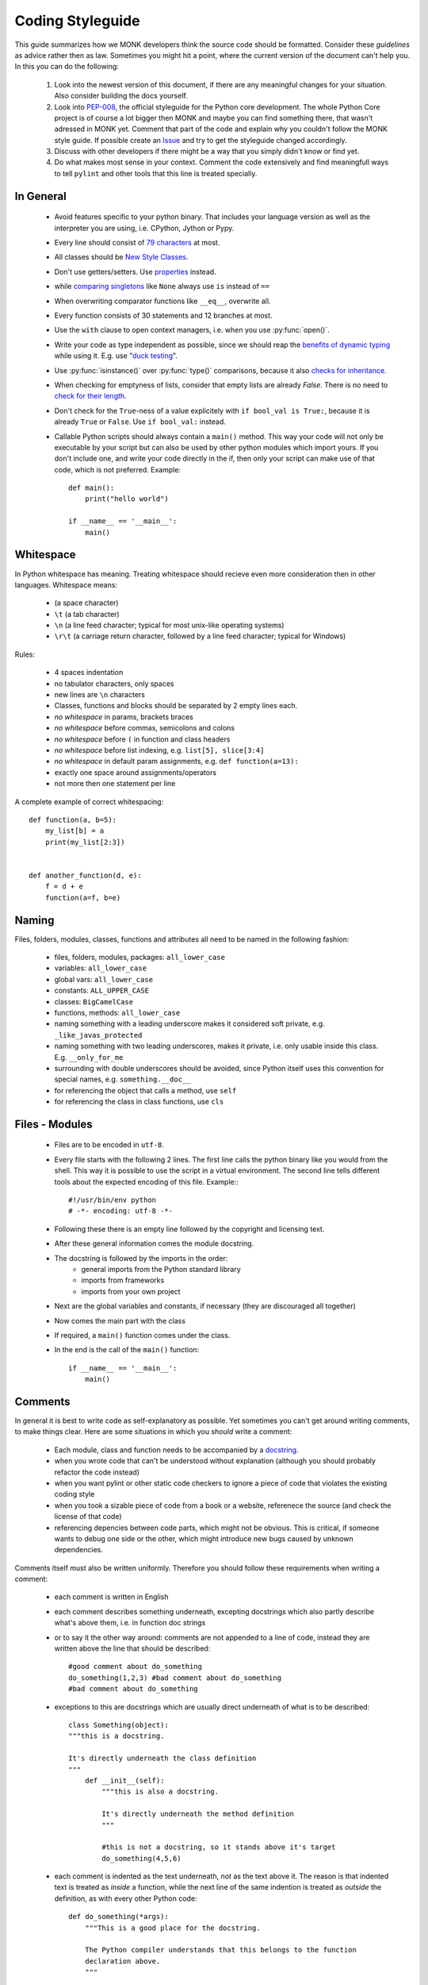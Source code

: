 #################
Coding Styleguide
#################

This guide summarizes how we MONK developers think the source code should be
formatted. Consider these *guidelines* as advice rather then as law. Sometimes
you might hit a point, where the current version of the document can't help
you. In this you can do the following:

 #. Look into the newest version of this document, if there are any
    meaningful changes for your situation. Also consider building the docs
    yourself.

 #. Look into `PEP-008`_, the official styleguide for the Python core
    development. The whole Python Core project is of course a lot bigger then
    MONK and maybe you can find something there, that wasn't adressed in MONK
    yet. Comment that part of the code and explain why you couldn't follow
    the MONK style guide. If possible create an `Issue`_ and try to get the
    styleguide changed accordingly.

 #. Discuss with other developers if there might be a way that you simply
    didn't know or find yet.

 #. Do what makes most sense in your context. Comment the code extensively and
    find meaningfull ways to tell ``pylint`` and other tools that this line is
    treated specially.


**********
In General
**********

 * Avoid features specific to your python binary. That includes your language
   version as well as the interpreter you are using, i.e. CPython, Jython or
   Pypy.
 * Every line should consist of `79 characters`_ at most.
 * All classes should be `New Style Classes`_.
 * Don't use getters/setters. Use `properties`_ instead.
 * while `comparing singletons`_ like ``None`` always use ``is`` instead of
   ``==``
 * When overwriting comparator functions like ``__eq__``, overwrite all.
 * Every function consists of 30 statements and 12 branches at most.
 * Use the ``with`` clause to open context managers, i.e. when you use 
   :py:func:`open()`.
 * Write your code as type independent as possible, since we should reap the
   `benefits of dynamic typing`_ while using it. E.g. use "`duck testing`_".
 * Use :py:func:`isinstance()` over :py:func:`type()` comparisons, because it
   also `checks for inheritance`_.
 * When checking for emptyness of lists, consider that empty lists are already
   `False`. There is no need to `check for their length`_.
 * Don't check for the ``True``-ness of a value explicitely with
   ``if bool_val is True:``, because it is already ``True`` or ``False``. Use
   ``if bool_val:`` instead.
 * Callable Python scripts should always contain a ``main()`` method. This way
   your code will not only be executable by your script but can also be used by
   other python modules which import yours. If you don't include one, and write
   your code directly in the if, then only your script can make use of that
   code, which is not preferred. Example::

        def main():
            print("hello world")

        if __name__ == '__main__':
            main()

**********
Whitespace
**********

In Python whitespace has meaning. Treating whitespace should recieve even more
consideration then in other languages. Whitespace means:

 * (a space character)
 * ``\t`` (a tab character)
 * ``\n`` (a line feed character; typical for most unix-like operating systems)
 * ``\r\t`` (a carriage return character, followed by a line feed character;
   typical for Windows)

Rules:

 * 4 spaces indentation
 * no tabulator characters, only spaces
 * new lines are ``\n`` characters
 * Classes, functions and blocks should be separated by 2 empty lines each.
 * *no whitespace* in params, brackets braces
 * *no whitespace* before commas, semicolons and colons
 * *no whitespace* before ``(`` in function and class headers
 * *no whitespace* before list indexing, e.g. ``list[5], slice[3:4]``
 * *no whitespace* in default param assignments, e.g. ``def function(a=13):``
 * exactly one space around assignments/operators
 * not more then one statement per line


A complete example of correct whitespacing::

    def function(a, b=5):
        my_list[b] = a
        print(my_list[2:3])


    def another_function(d, e):
        f = d + e
        function(a=f, b=e)


******
Naming
******

Files, folders, modules, classes, functions and attributes all need to be named
in the following fashion:

 * files, folders, modules, packages: ``all_lower_case``
 * variables: ``all_lower_case``
 * global vars: ``all_lower_case``
 * constants: ``ALL_UPPER_CASE``
 * classes: ``BigCamelCase``
 * functions, methods: ``all_lower_case``
 * naming something with a leading underscore makes it considered soft private,
   e.g. ``_like_javas_protected``
 * naming something with two leading underscores, makes it private, i.e. only
   usable inside this class. E.g. ``__only_for_me``
 * surrounding with double underscores should be avoided, since Python itself
   uses this convention for special names, e.g. ``something.__doc__``
 * for referencing the object that calls a method, use ``self``
 * for referencing the class in class functions, use ``cls``

***************
Files - Modules
***************

 * Files are to be encoded in ``utf-8``.
 * Every file starts with the following 2 lines. The first line calls the
   python binary like you would from the shell. This way it is possible to use
   the script in a virtual environment. The second line tells different tools
   about the expected encoding of this file. Example:::

        #!/usr/bin/env python
        # -*- encoding: utf-8 -*-

 * Following these there is an empty line followed by the copyright and
   licensing text.
 * After these general information comes the module docstring.
 * The docstring is followed by the imports in the order:
    * general imports from the Python standard library
    * imports from frameworks
    * imports from your own project

 * Next are the global variables and constants, if necessary (they are
   discouraged all together)
 * Now comes the main part with the class
 * If required, a ``main()`` function comes under the class.
 * In the end is the call of the ``main()`` function::

        if __name__ == '__main__':
            main()

********
Comments
********

In general it is best to write code as self-explanatory as possible. Yet
sometimes you can't get around writing comments, to make things clear. Here are
some situations in which you *should* write a comment:

 * Each module, class and function needs to be accompanied by a `docstring`_.
 * when you wrote code that can't be understood without explanation (although
   you should probably refactor the code instead)
 * when you want pylint or other static code checkers to ignore a piece of code
   that violates the existing coding style
 * when you took a sizable piece of code from a book or a website, referenece
   the source (and check the license of that code)
 * referencing depencies between code parts, which might not be obvious. This
   is critical, if someone wants to debug one side or the other, which might
   introduce new bugs caused by unknown dependencies.

Comments itself must also be written uniformly. Therefore you should follow
these requirements when writing a comment:

 * each comment is written in English
 * each comment describes something underneath, excepting docstrings which also
   partly describe what's above them, i.e. in function doc strings
 * or to say it the other way around: comments are not appended to a line of
   code, instead they are written above the line that should be described::

        #good comment about do_something
        do_something(1,2,3) #bad comment about do_something
        #bad comment about do_something

 * exceptions to this are docstrings which are usually direct underneath of
   what is to be described::

        class Something(object):
        """this is a docstring.
        
        It's directly underneath the class definition
        """
            def __init__(self):
                """this is also a docstring.
                
                It's directly underneath the method definition
                """

                #this is not a docstring, so it stands above it's target
                do_something(4,5,6)

 * each comment is indented as the text underneath, *not* as the text above
   it. The reason is that indented text is treated as *inside* a function,
   while the next line of the same indention is treated as *outside* the
   definition, as with every other Python code::

        def do_something(*args):
            """This is a good place for the docstring.

            The Python compiler understands that this belongs to the function
            declaration above.
            """

        def do_else():
        """This is a bad place for a docstring.
        
        It won't be even recognised as a docstring.
        """

 * Texts in comments are parsable by the `Sphinx`_ documentation generator.
   This **is** a complicated issue, don't look for a 1 minute solution here!
   Seriously start reading the Sphinx website, if you need to write more then
   one or two lines of documentation!
 * Single line comments begin with a hashtag (``#``) character.
 * multiline comments, including `docstring`_:
    * They start with three double quotes (``"""``) characters.
    * The first line of the comment starts directly afterwards and is treated
      as a short summary by many tools.
    * Newlines are used meaningfully inside and there should be at least one
      between the summary (the first line) and the verbose documentation (the
      rest of the docstring).
    * The commenting text is not followed by an empty line, when finished.
    * The end is a line only consisting of three double quotes (``"""``) 
      characters, the same as the starting line.
    * They should be complete sentences.
    * Short sentences can end without a dot (``.``) character.
    * They should contain descriptions for elements like parameters, as
      `described in the Sphinx Docs`_.
 * Comments for version control systems `should be added` to the
   ``__version__`` magic variable.


*****************
Exceptionhandling
*****************

In most cases exception handling should be done like in any other proper Python
project. Here are some things to consider:

 * Use Exception objects and ``raise`` to initiate exception handling.
 * State the Exception classes explicitly in ``except`` clauses, because
   `explicit is better than implicit`.
 * Minimize the number of lines in ``try`` clauses to avoid
   `Pokemon exception handling`_.
 * In Python it is encouraged to use function parameters as expected instead of
   forcing certain types. If the delivered objects don't have the expected
   capabilities, and you can't find a way around it, then ``raise``
   exceptions::

       def u_gonna_quack(duck):
           """I'm expecting a a duck but don't force it to be one.
           """
           try:
               duck.quack()
           except AttributeError:
               print("the param duck can't quack")

*******
Imports
*******

As stated above, the ``import`` calls should be written below the module
docstring, above the constant/global variable definitiones and have the
following order:

 * general imports from the Python standard library
 * imports from frameworks
 * imports from your own project

Different imports should also be on different lines. An exception to that are
``from abc import x,y,z```, where different imports come from the same source.
This is discouraged for other reasons, though. Instead of
``from abc import x,y,z`` you should better ``import abc`` and use ``abc.x``
later on. This way it's more reasonable where something comes from, even though
it's a little more work writing. Always remember
`explicit is better than implicit`_.

*******
The End
*******

You've read it all. I'm so proud of you!


.. references

.. _PEP-008: http://www.python.org/dev/peps/pep-0008
.. _Issue: https://github.com/DFE/MONK/issues/new
.. _79 characters: https://jamiecurle.co.uk/blog/79-characters-or-less/
.. _docstring: http://www.python.org/dev/peps/pep-0257/#what-is-a-docstring
.. _Sphinx: http://sphinx-doc.org/
.. _described in the Sphinx Docs: http://sphinx-doc.org/domains.html#info-field-lists 
.. _should be added: http://stackoverflow.com/a/459185/131120
.. _properties: http://stackoverflow.com/questions/6618002/python-property-versus-getters-and-setters
.. _comparing singletons: http://stackoverflow.com/questions/2209755/python-operation-vs-is-not
.. _explicit is better than implicit: http://www.python.org/dev/peps/pep-0020/
.. _Pokemon exception handling: http://www.codinghorror.com/blog/2012/07/new-programming-jargon.html
.. _benefits of dynamic typing: http://c2.com/cgi/wiki?BenefitsOfDynamicTyping
.. _duck testing: http://en.wikipedia.org/wiki/Duck_typing#Concept_examples
.. _checks for inheritance: http://stackoverflow.com/a/1549854/131120
.. _check for their length: http://www.python.org/dev/peps/pep-0008/#programming-recommendations
.. _New Style Classes: http://www.python.org/doc/newstyle/
